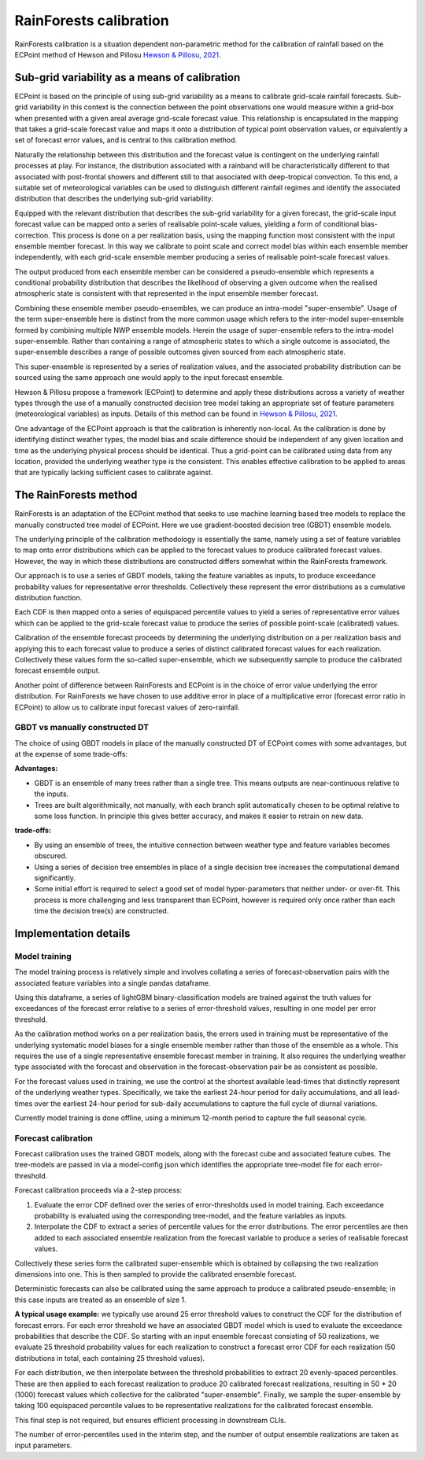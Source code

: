 #######################################
RainForests calibration
#######################################

RainForests calibration is a situation dependent non-parametric method for the calibration
of rainfall based on the ECPoint method of Hewson and Pillosu `Hewson & Pillosu, 2021`_.

.. _Hewson & Pillosu, 2021: https://www.nature.com/articles/s43247-021-00185-9

****************************************************
Sub-grid variability as a means of calibration
****************************************************

ECPoint is based on the principle of using sub-grid variability as a means to calibrate
grid-scale rainfall forecasts. Sub-grid variability in this context is the connection
between the point observations one would measure within a grid-box when presented with
a given areal average grid-scale forecast value. This relationship is encapsulated in the
mapping that takes a grid-scale forecast value and maps it onto a distribution of typical
point observation values, or equivalently a set of forecast error values, and is central
to this calibration method.

Naturally the relationship between this distribution and the forecast value is contingent
on the underlying rainfall processes at play. For instance, the distribution associated
with a rainband will be characteristically different to that associated with post-frontal
showers and different still to that associated with deep-tropical convection. To this end,
a suitable set of meteorological variables can be used to distinguish different rainfall
regimes and identify the associated distribution that describes the underlying sub-grid
variability.

Equipped with the relevant distribution that describes the sub-grid variability for a given
forecast, the grid-scale input forecast value can be mapped onto a series of realisable
point-scale values, yielding a form of conditional bias-correction. This process is done
on a per realization basis, using the mapping function most consistent with the input 
ensemble member forecast. In this way we calibrate to point scale and correct model bias
within each ensemble member independently, with each grid-scale ensemble member producing
a series of realisable point-scale forecast values.

The output produced from each ensemble member can be considered a pseudo-ensemble which
represents a conditional probability distribution that describes the likelihood of observing
a given outcome when the realised atmospheric state is consistent with that represented in the
input ensemble member forecast.

Combining these ensemble member pseudo-ensembles, we can produce an intra-model "super-ensemble".
Usage of the term super-ensemble here is distinct from the more common usage which refers to the
inter-model super-ensemble formed by combining multiple NWP ensemble models. Herein the usage of
super-ensemble refers to the intra-model super-ensemble. Rather than containing a range of atmospheric
states to which a single outcome is associated, the super-ensemble describes a range of possible
outcomes given sourced from each atmospheric state. 

This super-ensemble is represented by a series of realization values, and the associated probability
distribution can be sourced using the same approach one would apply to the input forecast ensemble.

Hewson & Pillosu propose a framework (ECPoint) to determine and apply these distributions
across a variety of weather types through the use of a manually constructed decision tree model
taking an appropriate set of feature parameters (meteorological variables) as inputs.
Details of this method can be found in `Hewson & Pillosu, 2021`_. 

One advantage of the ECPoint approach is that the calibration is inherently non-local. As
the calibration is done by identifying distinct weather types, the model bias and scale
difference should be independent of any given location and time as the underlying physical
process should be identical. Thus a grid-point can be calibrated using data from any location,
provided the underlying weather type is the consistent. This enables effective calibration to
be applied to areas that are typically lacking sufficient cases to calibrate against.

****************************
The RainForests method
****************************

RainForests is an adaptation of the ECPoint method that seeks to use machine learning based
tree models to replace the manually constructed tree model of ECPoint. Here we use gradient-boosted
decision tree (GBDT) ensemble models.

The underlying principle of the calibration methodology is essentially the same, namely using
a set of feature variables to map onto error distributions which can be applied to the
forecast values to produce calibrated forecast values. However, the way in which these
distributions are constructed differs somewhat within the RainForests framework.

Our approach is to use a series of GBDT models, taking the feature variables as inputs, to
produce exceedance probability values for representative error thresholds. Collectively
these represent the error distributions as a cumulative distribution function.

Each CDF is then mapped onto a series of equispaced percentile values to yield a series of
representative error values which can be applied to the grid-scale forecast value to produce
the series of possible point-scale (calibrated) values.

Calibration of the ensemble forecast proceeds by determining the underlying distribution on
a per realization basis and applying this to each forecast value to produce a series of
distinct calibrated forecast values for each realization. Collectively these values form the
so-called super-ensemble, which we subsequently sample to produce the calibrated forecast
ensemble output.

Another point of difference between RainForests and ECPoint is in the choice of error value
underlying the error distribution. For RainForests we have chosen to use additive error in
place of a multiplicative error (forecast error ratio in ECPoint) to allow us to calibrate
input forecast values of zero-rainfall.

================================
GBDT vs manually constructed DT
================================

The choice of using GBDT models in place of the manually constructed DT of ECPoint comes with
some advantages, but at the expense of some trade-offs:

**Advantages:**

* GBDT is an ensemble of many trees rather than a single tree. This means outputs are
  near-continuous relative to the inputs.
* Trees are built algorithmically, not manually, with each branch split automatically
  chosen to be optimal relative to some loss function. In principle this gives better
  accuracy, and makes it easier to retrain on new data.

**trade-offs:**

* By using an ensemble of trees, the intuitive connection between weather type and feature
  variables becomes obscured.
* Using a series of decision tree ensembles in place of a single decision tree increases the
  computational demand significantly.
* Some initial effort is required to select a good set of model hyper-parameters that neither
  under- or over-fit. This process is more challenging and less transparent than ECPoint,
  however is required only once rather than each time the decision tree(s) are constructed.

****************************
Implementation details
****************************

===========================
Model training
===========================

..
    TODO: Add more specific details when model training Plugin is incorporated into IMPROVER.

The model training process is relatively simple and involves collating a series of
forecast-observation pairs with the associated feature variables into a single pandas
dataframe.

Using this dataframe, a series of lightGBM binary-classification models are trained against
the truth values for exceedances of the forecast error relative to a series of error-threshold
values, resulting in one model per error threshold.

As the calibration method works on a per realization basis, the errors used in training
must be representative of the underlying systematic model biases for a single ensemble
member rather than those of the ensemble as a whole. This requires the use of a single
representative ensemble forecast member in training. It also requires the underlying
weather type associated with the forecast and observation in the forecast-observation
pair be as consistent as possible.

For the forecast values used in training, we use the control at the shortest available
lead-times that distinctly represent of the underlying weather types. Specifically, we
take the earliest 24-hour period for daily accumulations, and all lead-times over the
earliest 24-hour period for sub-daily accumulations to capture the full cycle of diurnal
variations.

Currently model training is done offline, using a minimum 12-month period to capture the
full seasonal cycle.

===========================
Forecast calibration
===========================

Forecast calibration uses the trained GBDT models, along with the forecast cube and associated
feature cubes. The tree-models are passed in via a model-config json which identifies
the appropriate tree-model file for each error-threshold.

Forecast calibration proceeds via a 2-step process:

1. Evaluate the error CDF defined over the series of error-thresholds used in model training.
   Each exceedance probability is evaluated using the corresponding tree-model, and the feature
   variables as inputs.

2. Interpolate the CDF to extract a series of percentile values for the error distributions.
   The error percentiles are then added to each associated ensemble realization from the
   forecast variable to produce a series of realisable forecast values.

Collectively these series form the calibrated super-ensemble which is obtained by collapsing
the two realization dimensions into one. This is then sampled to provide the calibrated
ensemble forecast.

Deterministic forecasts can also be calibrated using the same approach to produce a calibrated
pseudo-ensemble; in this case inputs are treated as an ensemble of size 1.

**A typical usage example:** we typically use around 25 error threshold values to construct
the CDF for the distribution of forecast errors. For each error threshold we have an associated
GBDT model which is used to evaluate the exceedance probabilities that describe the CDF.
So starting with an input ensemble forecast consisting of 50 realizations, we evaluate 25
threshold probability values for each realization to construct a forecast error CDF for each
realization (50 distributions in total, each containing 25 threshold values).

For each distribution, we then interpolate between the threshold probabilities to extract
20 evenly-spaced percentiles. These are then applied to each forecast realization to produce
20 calibrated forecast realizations, resulting in 50 * 20 (1000) forecast values which
collective for the calibrated "super-ensemble". Finally, we sample the super-ensemble by
taking 100 equispaced percentile values to be representative realizations for the calibrated
forecast ensemble.

This final step is not required, but ensures efficient processing in downstream CLIs.

The number of error-percentiles used in the interim step, and the number of output ensemble
realizations are taken as input parameters.
